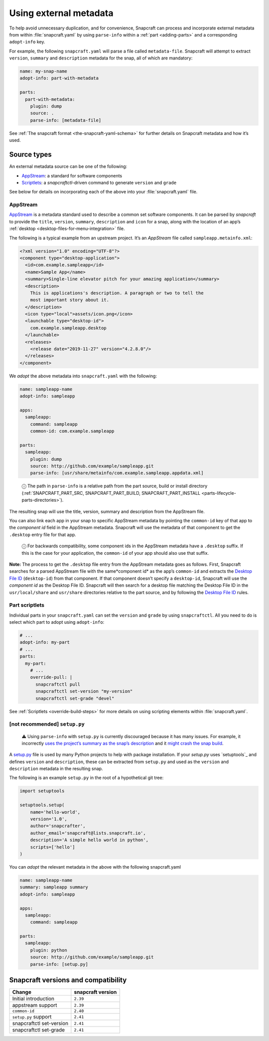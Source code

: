 .. 4642.md

.. _using-external-metadata:

Using external metadata
=======================

To help avoid unnecessary duplication, and for convenience, Snapcraft can process and incorporate external metadata from within :file:`snapcraft.yaml` by using ``parse-info`` within a :ref:`part <adding-parts>` and a corresponding ``adopt-info`` key.

For example, the following ``snapcraft.yaml`` will parse a file called ``metadata-file``. Snapcraft will attempt to extract ``version``, ``summary`` and ``description`` metadata for the snap, all of which are mandatory:

.. code:: yaml

   name: my-snap-name
   adopt-info: part-with-metadata

   parts:
     part-with-metadata:
       plugin: dump
       source: .
       parse-info: [metadata-file]

See :ref:`The snapcraft format <the-snapcraft-yaml-schema>` for further details on Snapcraft metadata and how it’s used.

Source types
------------

An external metadata source can be one of the following:

-  `AppStream <meta-appstream_>`__: a standard for software components
-  `Scriptlets <meta-scriptlet_>`__: a *snapcraftctl*-driven command to generate ``version`` and ``grade``

See below for details on incorporating each of the above into your :file:`snapcraft.yaml` file.


.. _using-external-metadata-meta-appstream:
.. _meta-appstream:

AppStream
~~~~~~~~~

`AppStream`_ is a metadata standard used to describe a common set software components. It can be parsed by *snapcraft* to provide the ``title``, ``version``, ``summary``, ``description`` and ``icon`` for a snap, along with the location of an app’s :ref:`desktop <desktop-files-for-menu-integration>` file.

The following is a typical example from an upstream project. It’s an *AppStream* file called ``sampleapp.metainfo.xml``:

.. code:: xml

   <?xml version="1.0" encoding="UTF-8"?>
   <component type="desktop-application">
     <id>com.example.sampleapp</id>
     <name>Sample App</name>
     <summary>Single-line elevator pitch for your amazing application</summary>
     <description>
       This is applications's description. A paragraph or two to tell the
       most important story about it.
     </description>
     <icon type="local">assets/icon.png</icon>
     <launchable type="desktop-id">
       com.example.sampleapp.desktop
     </launchable>
     <releases>
       <release date="2019-11-27" version="4.2.8.0"/>
     </releases>
   </component>

We *adopt* the above metadata into ``snapcraft.yaml`` with the following:

.. code:: yaml

   name: sampleapp-name
   adopt-info: sampleapp

   apps:
     sampleapp:
       command: sampleapp
       common-id: com.example.sampleapp

   parts:
     sampleapp:
       plugin: dump
       source: http://github.com/example/sampleapp.git
       parse-info: [usr/share/metainfo/com.example.sampleapp.appdata.xml]

..

   ⓘ The path in ``parse-info`` is a relative path from the part source, build or install directory (:ref:`SNAPCRAFT_PART_SRC, SNAPCRAFT_PART_BUILD, SNAPCRAFT_PART_INSTALL <parts-lifecycle-parts-directories>`).

The resulting snap will use the title, version, summary and description from the AppStream file.

You can also link each app in your snap to specific AppStream metadata by pointing the ``common-id`` key of that app to the *component id* field in the AppStream metadata. Snapcraft will use the metadata of that component to get the ``.desktop`` entry file for that app.

   ⓘ For backwards compatibility, some component ids in the AppStream metadata have a ``.desktop`` suffix. If this is the case for your application, the ``common-id`` of your app should also use that suffix.

**Note:** The process to get the ``.desktop`` file entry from the AppStream metadata goes as follows. First, Snapcraft searches for a parsed AppStream file with the same*\ component id\* as the app’s ``common-id`` and extracts the `Desktop File ID <https://specifications.freedesktop.org/desktop-entry-spec/desktop-entry-spec-latest.html#desktop-file-id>`__ (``desktop-id``) from that component. If that component doesn’t specify a ``desktop-id``, Snapcraft will use the *component id* as the Desktop File ID. Snapcraft will then search for a desktop file matching the Desktop File ID in the ``usr/local/share`` and ``usr/share`` directories relative to the part source, and by following the `Desktop File ID <https://standards.freedesktop.org/desktop-entry-spec/desktop-entry-spec-latest.html#desktop-file-id>`__ rules.


.. _using-external-metadata-meta-scriptlet:
.. _meta-scriptlet:

Part scriptlets
~~~~~~~~~~~~~~~

Individual parts in your ``snapcraft.yaml`` can set the ``version`` and ``grade`` by using ``snapcraftctl``. All you need to do is select which part to adopt using ``adopt-info``:

.. code:: yaml

   # ...
   adopt-info: my-part
   # ...
   parts:
     my-part:
       # ...
       override-pull: |
         snapcraftctl pull
         snapcraftctl set-version "my-version"
         snapcraftctl set-grade "devel"

See :ref:`Scriptlets <override-build-steps>` for more details on using scripting elements within :file:`snapcraft.yaml`.


.. _using-external-metadata-setup-py:

[not recommended] ``setup.py``\
~~~~~~~~~~~~~~~~~~~~~~~~~~~~~~~

..

   ⚠ Using ``parse-info`` with ``setup.py`` is currently discouraged because it has many issues. For example, it incorrectly `uses the project’s summary as the snap’s description <https://bugs.launchpad.net/snapcraft/+bug/1813364>`__ and it `might crash the snap build <https://github.com/snapcore/snapcraft/pull/2756#issuecomment-544284814>`__.

A `setup.py <https://docs.python.org/3/distutils/setupscript.html>`__ file is used by many Python projects to help with package installation. If your *setup.py* uses `setuptools`_ and defines ``version`` and ``description``, these can be extracted from ``setup.py`` and used as the ``version`` and ``description`` metadata in the resulting snap.

The following is an example ``setup.py`` in the root of a hypothetical git tree:

.. code:: python

   import setuptools

   setuptools.setup(
       name='hello-world',
       version='1.0',
       author='snapcrafter',
       author_email='snapcraft@lists.snapcraft.io',
       description='A simple hello world in python',
       scripts=['hello']
   )

You can *adopt* the relevant metadata in the above with the following snapcraft.yaml

.. code:: yaml

   name: sampleapp-name
   summary: sampleapp summary
   adopt-info: sampleapp

   apps:
     sampleapp:
       command: sampleapp

   parts:
     sampleapp:
       plugin: python
       source: http://github.com/example/sampleapp.git
       parse-info: [setup.py]


.. _using-external-metadata-version:

Snapcraft versions and compatibility
------------------------------------

======================== =================
Change                   snapcraft version
======================== =================
Initial introduction     ``2.39``
appstream support        ``2.39``
``common-id``            ``2.40``
``setup.py`` support     ``2.41``
snapcraftctl set-version ``2.41``
snapcraftctl set-grade   ``2.41``
======================== =================

.. _appstream: https://www.freedesktop.org/software/appstream/docs/
